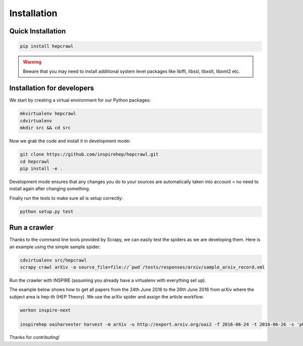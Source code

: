 ..
    This file is part of hepcrawl.
    Copyright (C) 2015, 2016, 2017 CERN.

    hepcrawl is a free software; you can redistribute it and/or modify it
    under the terms of the Revised BSD License; see LICENSE file for
    more details.

Installation
============


Quick Installation
------------------


.. code-block:: console

    pip install hepcrawl


.. warning::

    Beware that you may need to install additional system level packages like libffi, libssl, libxslt, libxml2 etc.


Installation for developers
---------------------------

We start by creating a virtual environment for our Python packages:

.. code-block:: console

    mkvirtualenv hepcrawl
    cdvirtualenv
    mkdir src && cd src


Now we grab the code and install it in development mode:

.. code-block:: console

    git clone https://github.com/inspirehep/hepcrawl.git
    cd hepcrawl
    pip install -e .


Development mode ensures that any changes you do to your sources are automatically
taken into account = no need to install again after changing something.

Finally run the tests to make sure all is setup correctly:

.. code-block:: console

    python setup.py test


Run a crawler
-------------

Thanks to the command line tools provided by Scrapy, we can easily test the
spiders as we are developing them. Here is an example using the simple sample
spider:

.. code-block:: console

    cdvirtualenv src/hepcrawl
    scrapy crawl arXiv -a source_file=file://`pwd`/tests/responses/arxiv/sample_arxiv_record.xml


Run the crawler with INSPIRE (assuming you already have a virtualenv with everything set up).

The example below shows how to get all papers from the 24th June 2016 to the 26th June 2016 
from arXiv where the subject area is hep-th (HEP Theory). We use the arXiv spider and assign the
article workflow.

.. code-block:: console
    
    workon inspire-next
    
    inspirehep oaiharvester harvest -m arXiv -u http://export.arxiv.org/oai2 -f 2016-06-24 -t 2016-06-26 -s 'physics:hep-th' -a 'spider=arXiv' -a 'workflow=article'
    
Thanks for contributing!

